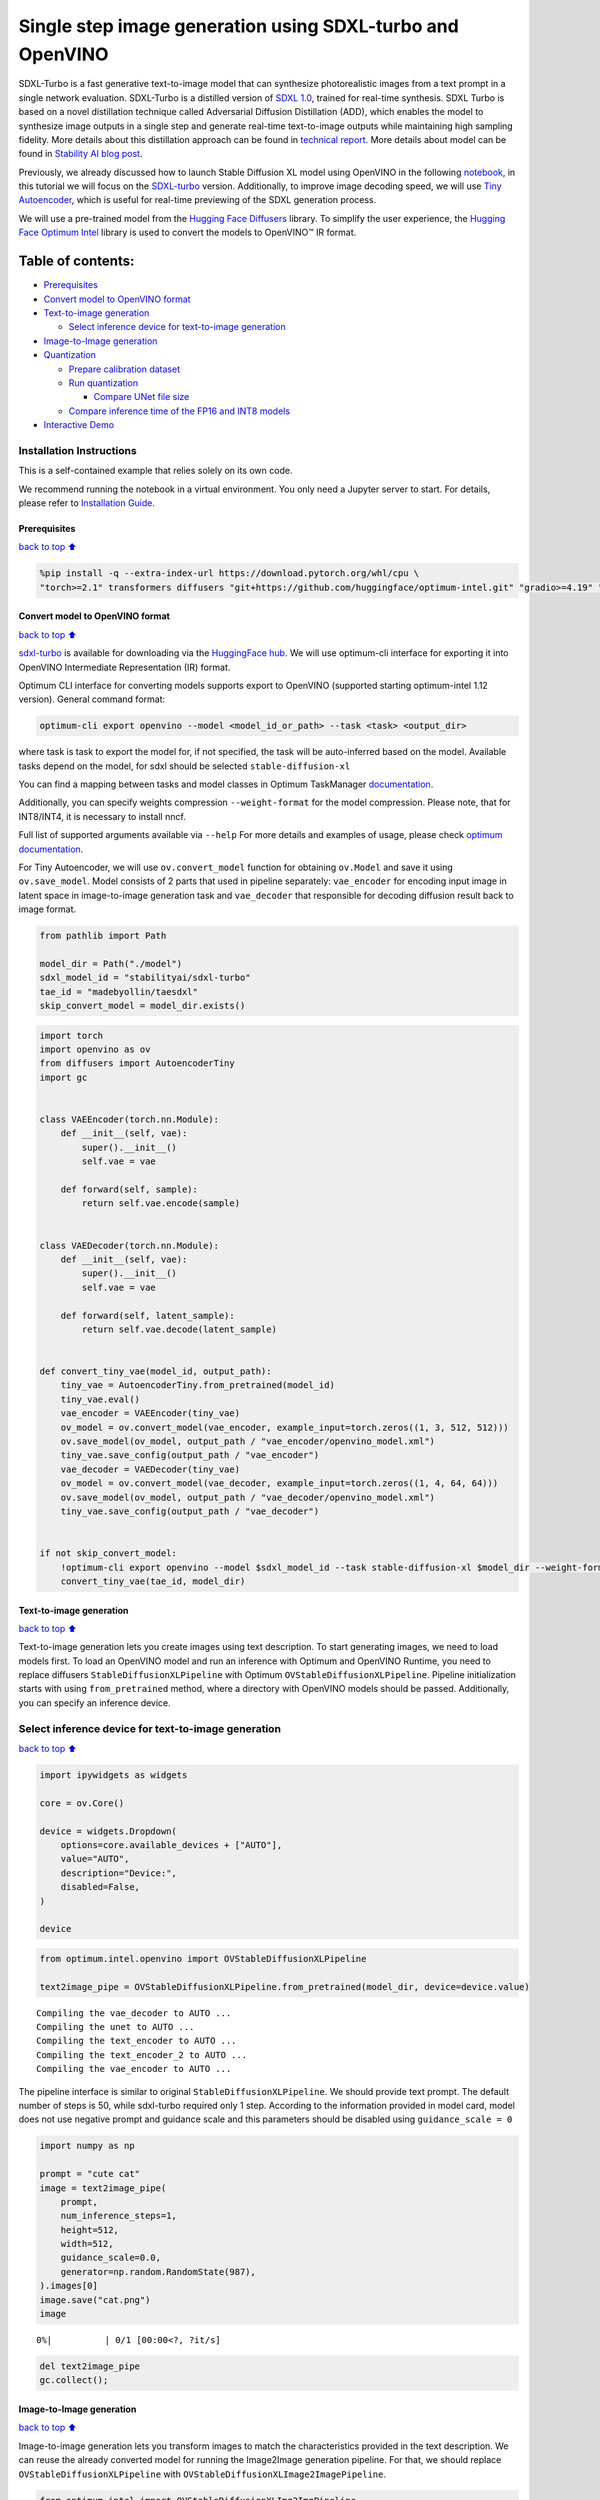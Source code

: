 Single step image generation using SDXL-turbo and OpenVINO
==========================================================

SDXL-Turbo is a fast generative text-to-image model that can synthesize
photorealistic images from a text prompt in a single network evaluation.
SDXL-Turbo is a distilled version of `SDXL
1.0 <https://huggingface.co/stabilityai/stable-diffusion-xl-base-1.0>`__,
trained for real-time synthesis. SDXL Turbo is based on a novel
distillation technique called Adversarial Diffusion Distillation (ADD),
which enables the model to synthesize image outputs in a single step and
generate real-time text-to-image outputs while maintaining high sampling
fidelity. More details about this distillation approach can be found in
`technical
report <https://stability.ai/research/adversarial-diffusion-distillation>`__.
More details about model can be found in `Stability AI blog
post <https://stability.ai/news/stability-ai-sdxl-turbo>`__.

Previously, we already discussed how to launch Stable Diffusion XL model
using OpenVINO in the following `notebook <../stable-diffusion-xl>`__,
in this tutorial we will focus on the
`SDXL-turbo <https://huggingface.co/stabilityai/sdxl-turbo>`__ version.
Additionally, to improve image decoding speed, we will use `Tiny
Autoencoder <https://github.com/madebyollin/taesd>`__, which is useful
for real-time previewing of the SDXL generation process.

We will use a pre-trained model from the `Hugging Face
Diffusers <https://huggingface.co/docs/diffusers/index>`__ library. To
simplify the user experience, the `Hugging Face Optimum
Intel <https://huggingface.co/docs/optimum/intel/index>`__ library is
used to convert the models to OpenVINO™ IR format.

Table of contents:
^^^^^^^^^^^^^^^^^^

-  `Prerequisites <#Prerequisites>`__
-  `Convert model to OpenVINO
   format <#Convert-model-to-OpenVINO-format>`__
-  `Text-to-image generation <#Text-to-image-generation>`__

   -  `Select inference device for text-to-image
      generation <#Select-inference-device-for-text-to-image-generation>`__

-  `Image-to-Image generation <#Image-to-Image-generation>`__
-  `Quantization <#Quantization>`__

   -  `Prepare calibration dataset <#Prepare-calibration-dataset>`__
   -  `Run quantization <#Run-quantization>`__

      -  `Compare UNet file size <#Compare-UNet-file-size>`__

   -  `Compare inference time of the FP16 and INT8
      models <#Compare-inference-time-of-the-FP16-and-INT8-models>`__

-  `Interactive Demo <#Interactive-Demo>`__

Installation Instructions
~~~~~~~~~~~~~~~~~~~~~~~~~

This is a self-contained example that relies solely on its own code.

We recommend running the notebook in a virtual environment. You only
need a Jupyter server to start. For details, please refer to
`Installation
Guide <https://github.com/openvinotoolkit/openvino_notebooks/blob/latest/README.md#-installation-guide>`__.

Prerequisites
-------------

`back to top ⬆️ <#Table-of-contents:>`__

.. code:: ipython3

    %pip install -q --extra-index-url https://download.pytorch.org/whl/cpu \
    "torch>=2.1" transformers diffusers "git+https://github.com/huggingface/optimum-intel.git" "gradio>=4.19" "peft==0.6.2" "openvino>=2023.3.0"

Convert model to OpenVINO format
--------------------------------

`back to top ⬆️ <#Table-of-contents:>`__

`sdxl-turbo <https://huggingface.co/stabilityai/sdxl-turbo>`__ is
available for downloading via the `HuggingFace
hub <https://huggingface.co/models>`__. We will use optimum-cli
interface for exporting it into OpenVINO Intermediate Representation
(IR) format.

Optimum CLI interface for converting models supports export to OpenVINO
(supported starting optimum-intel 1.12 version). General command format:

.. code:: bash

   optimum-cli export openvino --model <model_id_or_path> --task <task> <output_dir>

where task is task to export the model for, if not specified, the task
will be auto-inferred based on the model. Available tasks depend on the
model, for sdxl should be selected ``stable-diffusion-xl``

You can find a mapping between tasks and model classes in Optimum
TaskManager
`documentation <https://huggingface.co/docs/optimum/exporters/task_manager>`__.

Additionally, you can specify weights compression ``--weight-format``
for the model compression. Please note, that for INT8/INT4, it is
necessary to install nncf.

Full list of supported arguments available via ``--help`` For more
details and examples of usage, please check `optimum
documentation <https://huggingface.co/docs/optimum/intel/inference#export>`__.

For Tiny Autoencoder, we will use ``ov.convert_model`` function for
obtaining ``ov.Model`` and save it using ``ov.save_model``. Model
consists of 2 parts that used in pipeline separately: ``vae_encoder``
for encoding input image in latent space in image-to-image generation
task and ``vae_decoder`` that responsible for decoding diffusion result
back to image format.

.. code:: ipython3

    from pathlib import Path
    
    model_dir = Path("./model")
    sdxl_model_id = "stabilityai/sdxl-turbo"
    tae_id = "madebyollin/taesdxl"
    skip_convert_model = model_dir.exists()

.. code:: ipython3

    import torch
    import openvino as ov
    from diffusers import AutoencoderTiny
    import gc
    
    
    class VAEEncoder(torch.nn.Module):
        def __init__(self, vae):
            super().__init__()
            self.vae = vae
    
        def forward(self, sample):
            return self.vae.encode(sample)
    
    
    class VAEDecoder(torch.nn.Module):
        def __init__(self, vae):
            super().__init__()
            self.vae = vae
    
        def forward(self, latent_sample):
            return self.vae.decode(latent_sample)
    
    
    def convert_tiny_vae(model_id, output_path):
        tiny_vae = AutoencoderTiny.from_pretrained(model_id)
        tiny_vae.eval()
        vae_encoder = VAEEncoder(tiny_vae)
        ov_model = ov.convert_model(vae_encoder, example_input=torch.zeros((1, 3, 512, 512)))
        ov.save_model(ov_model, output_path / "vae_encoder/openvino_model.xml")
        tiny_vae.save_config(output_path / "vae_encoder")
        vae_decoder = VAEDecoder(tiny_vae)
        ov_model = ov.convert_model(vae_decoder, example_input=torch.zeros((1, 4, 64, 64)))
        ov.save_model(ov_model, output_path / "vae_decoder/openvino_model.xml")
        tiny_vae.save_config(output_path / "vae_decoder")
    
    
    if not skip_convert_model:
        !optimum-cli export openvino --model $sdxl_model_id --task stable-diffusion-xl $model_dir --weight-format fp16
        convert_tiny_vae(tae_id, model_dir)

Text-to-image generation
------------------------

`back to top ⬆️ <#Table-of-contents:>`__

Text-to-image generation lets you create images using text description.
To start generating images, we need to load models first. To load an
OpenVINO model and run an inference with Optimum and OpenVINO Runtime,
you need to replace diffusers ``StableDiffusionXLPipeline`` with Optimum
``OVStableDiffusionXLPipeline``. Pipeline initialization starts with
using ``from_pretrained`` method, where a directory with OpenVINO models
should be passed. Additionally, you can specify an inference device.

Select inference device for text-to-image generation
~~~~~~~~~~~~~~~~~~~~~~~~~~~~~~~~~~~~~~~~~~~~~~~~~~~~

`back to top ⬆️ <#Table-of-contents:>`__

.. code:: ipython3

    import ipywidgets as widgets
    
    core = ov.Core()
    
    device = widgets.Dropdown(
        options=core.available_devices + ["AUTO"],
        value="AUTO",
        description="Device:",
        disabled=False,
    )
    
    device

.. code:: ipython3

    from optimum.intel.openvino import OVStableDiffusionXLPipeline
    
    text2image_pipe = OVStableDiffusionXLPipeline.from_pretrained(model_dir, device=device.value)


.. parsed-literal::

    Compiling the vae_decoder to AUTO ...
    Compiling the unet to AUTO ...
    Compiling the text_encoder to AUTO ...
    Compiling the text_encoder_2 to AUTO ...
    Compiling the vae_encoder to AUTO ...


The pipeline interface is similar to original
``StableDiffusionXLPipeline``. We should provide text prompt. The
default number of steps is 50, while sdxl-turbo required only 1 step.
According to the information provided in model card, model does not use
negative prompt and guidance scale and this parameters should be
disabled using ``guidance_scale = 0``

.. code:: ipython3

    import numpy as np
    
    prompt = "cute cat"
    image = text2image_pipe(
        prompt,
        num_inference_steps=1,
        height=512,
        width=512,
        guidance_scale=0.0,
        generator=np.random.RandomState(987),
    ).images[0]
    image.save("cat.png")
    image



.. parsed-literal::

      0%|          | 0/1 [00:00<?, ?it/s]




.. image:: sdxl-turbo-with-output_files/sdxl-turbo-with-output_11_1.png



.. code:: ipython3

    del text2image_pipe
    gc.collect();

Image-to-Image generation
-------------------------

`back to top ⬆️ <#Table-of-contents:>`__

Image-to-image generation lets you transform images to match the
characteristics provided in the text description. We can reuse the
already converted model for running the Image2Image generation pipeline.
For that, we should replace ``OVStableDiffusionXLPipeline`` with
``OVStableDiffusionXLImage2ImagePipeline``.

.. code:: ipython3

    from optimum.intel import OVStableDiffusionXLImg2ImgPipeline
    
    image2image_pipe = OVStableDiffusionXLImg2ImgPipeline.from_pretrained(model_dir, device=device.value)


.. parsed-literal::

    Compiling the vae_decoder to AUTO ...
    Compiling the unet to AUTO ...
    Compiling the vae_encoder to AUTO ...
    Compiling the text_encoder_2 to AUTO ...
    Compiling the text_encoder to AUTO ...


.. code:: ipython3

    photo_prompt = "a cute cat with bow tie"

``strength`` parameter is important for the image-to-image generation
pipeline. It is a value between 0.0 and 1.0, that controls the amount of
noise that is added to the input image. Values that approach 1.0 enable
lots of variations but will also produce images that are not
semantically consistent with the input, then close to 0, less noise will
be added and the target image will preserve source image content.
strength has an impact not only on a number of noise but also the number
of generation steps. The number of denoising iterations in the
image-to-image generation pipeline is calculated as
``int(num_inference_steps * strength)``. With sdxl-turbo we should be
careful with selecting ``num_inference_steps`` and ``strength`` to
produce the correct result and make sure that the number of steps used
in pipeline >= 1 after applying strength multiplication. e.g. in example
below, we will use ``num_inference_steps=2`` and ``stength=0.5``,
finally, we get 0.5 \* 2.0 = 1 step in our pipeline.

.. code:: ipython3

    photo_image = image2image_pipe(
        photo_prompt,
        image=image,
        num_inference_steps=2,
        generator=np.random.RandomState(511),
        guidance_scale=0.0,
        strength=0.5,
    ).images[0]
    photo_image.save("cat_tie.png")
    photo_image



.. parsed-literal::

      0%|          | 0/1 [00:00<?, ?it/s]




.. image:: sdxl-turbo-with-output_files/sdxl-turbo-with-output_17_1.png



.. code:: ipython3

    del image2image_pipe
    gc.collect();

Quantization
------------

`back to top ⬆️ <#Table-of-contents:>`__

`NNCF <https://github.com/openvinotoolkit/nncf/>`__ enables
post-training quantization by adding quantization layers into model
graph and then using a subset of the training dataset to initialize the
parameters of these additional quantization layers. Quantized operations
are executed in ``INT8`` instead of ``FP32``/``FP16`` making model
inference faster.

According to ``SDXL-Turbo Model`` structure, the UNet model takes up
significant portion of the overall pipeline execution time. Now we will
show you how to optimize the UNet part using
`NNCF <https://github.com/openvinotoolkit/nncf/>`__ to reduce
computation cost and speed up the pipeline. Quantizing the rest of the
SDXL pipeline does not significantly improve inference performance but
can lead to a substantial degradation of accuracy.

The optimization process contains the following steps:

1. Create a calibration dataset for quantization.
2. Run ``nncf.quantize()`` to obtain quantized model.
3. Save the ``INT8`` model using ``openvino.save_model()`` function.

Please select below whether you would like to run quantization to
improve model inference speed.

.. code:: ipython3

    skip_for_device = "GPU" in device.value
    to_quantize = widgets.Checkbox(value=not skip_for_device, description="Quantization", disabled=skip_for_device)
    to_quantize




.. parsed-literal::

    Checkbox(value=True, description='Quantization')



.. code:: ipython3

    # Fetch `skip_kernel_extension` module
    import requests
    
    r = requests.get(
        url="https://raw.githubusercontent.com/openvinotoolkit/openvino_notebooks/latest/utils/skip_kernel_extension.py",
    )
    open("skip_kernel_extension.py", "w").write(r.text)
    
    int8_pipe = None
    
    %load_ext skip_kernel_extension

Prepare calibration dataset
~~~~~~~~~~~~~~~~~~~~~~~~~~~

`back to top ⬆️ <#Table-of-contents:>`__

We use a portion of
`conceptual_captions <https://huggingface.co/datasets/conceptual_captions>`__
dataset from Hugging Face as calibration data. To collect intermediate
model inputs for calibration we should customize ``CompiledModel``.

.. code:: ipython3

    UNET_INT8_OV_PATH = model_dir / "optimized_unet" / "openvino_model.xml"
    
    
    def disable_progress_bar(pipeline, disable=True):
        if not hasattr(pipeline, "_progress_bar_config"):
            pipeline._progress_bar_config = {"disable": disable}
        else:
            pipeline._progress_bar_config["disable"] = disable

.. code:: ipython3

    %%skip not $to_quantize.value
    
    import datasets
    import numpy as np
    from tqdm.notebook import tqdm
    from transformers import set_seed
    from typing import Any, Dict, List
    
    set_seed(1)
    
    class CompiledModelDecorator(ov.CompiledModel):
        def __init__(self, compiled_model: ov.CompiledModel, data_cache: List[Any] = None):
            super().__init__(compiled_model)
            self.data_cache = data_cache if data_cache else []
    
        def __call__(self, *args, **kwargs):
            self.data_cache.append(*args)
            return super().__call__(*args, **kwargs)
    
    def collect_calibration_data(pipe, subset_size: int) -> List[Dict]:
        original_unet = pipe.unet.request
        pipe.unet.request = CompiledModelDecorator(original_unet)
    
        dataset = datasets.load_dataset("google-research-datasets/conceptual_captions", split="train", trust_remote_code=True).shuffle(seed=42)
        disable_progress_bar(pipe)
    
        # Run inference for data collection
        pbar = tqdm(total=subset_size)
        diff = 0
        for batch in dataset:
            prompt = batch["caption"]
            if len(prompt) > pipe.tokenizer.model_max_length:
                continue
            _ = pipe(
                prompt,
                num_inference_steps=1,
                height=512,
                width=512,
                guidance_scale=0.0,
                generator=np.random.RandomState(987)
            )
            collected_subset_size = len(pipe.unet.request.data_cache)
            if collected_subset_size >= subset_size:
                pbar.update(subset_size - pbar.n)
                break
            pbar.update(collected_subset_size - diff)
            diff = collected_subset_size
    
        calibration_dataset = pipe.unet.request.data_cache
        disable_progress_bar(pipe, disable=False)
        pipe.unet.request = original_unet
        return calibration_dataset

.. code:: ipython3

    %%skip not $to_quantize.value
    
    if not UNET_INT8_OV_PATH.exists():
        text2image_pipe = OVStableDiffusionXLPipeline.from_pretrained(model_dir, device=device.value)
        unet_calibration_data = collect_calibration_data(text2image_pipe, subset_size=200)


.. parsed-literal::

    Compiling the vae_decoder to AUTO ...
    Compiling the unet to AUTO ...
    Compiling the text_encoder_2 to AUTO ...
    Compiling the vae_encoder to AUTO ...
    Compiling the text_encoder to AUTO ...



.. parsed-literal::

      0%|          | 0/200 [00:00<?, ?it/s]


Run quantization
~~~~~~~~~~~~~~~~

`back to top ⬆️ <#Table-of-contents:>`__

Create a quantized model from the pre-trained converted OpenVINO model.
Quantization of the first and last ``Convolution`` layers impacts the
generation results. We recommend using ``IgnoredScope`` to keep accuracy
sensitive ``Convolution`` layers in FP16 precision.

   **NOTE**: Quantization is time and memory consuming operation.
   Running quantization code below may take some time.

.. code:: ipython3

    %%skip not $to_quantize.value
    
    import nncf
    from nncf.scopes import IgnoredScope
    
    UNET_OV_PATH = model_dir / "unet" / "openvino_model.xml"
    if not UNET_INT8_OV_PATH.exists():
        unet = core.read_model(UNET_OV_PATH)
        quantized_unet = nncf.quantize(
            model=unet,
            model_type=nncf.ModelType.TRANSFORMER,
            calibration_dataset=nncf.Dataset(unet_calibration_data),
            ignored_scope=IgnoredScope(
                names=[
                    "__module.model.conv_in/aten::_convolution/Convolution",
                    "__module.model.up_blocks.2.resnets.2.conv_shortcut/aten::_convolution/Convolution",
                    "__module.model.conv_out/aten::_convolution/Convolution"
                ],
            ),
        )
        ov.save_model(quantized_unet, UNET_INT8_OV_PATH)



.. parsed-literal::

    Output()



.. raw:: html

    <pre style="white-space:pre;overflow-x:auto;line-height:normal;font-family:Menlo,'DejaVu Sans Mono',consolas,'Courier New',monospace"></pre>




.. raw:: html

    <pre style="white-space:pre;overflow-x:auto;line-height:normal;font-family:Menlo,'DejaVu Sans Mono',consolas,'Courier New',monospace">
    </pre>




.. parsed-literal::

    Output()



.. raw:: html

    <pre style="white-space:pre;overflow-x:auto;line-height:normal;font-family:Menlo,'DejaVu Sans Mono',consolas,'Courier New',monospace"></pre>




.. raw:: html

    <pre style="white-space:pre;overflow-x:auto;line-height:normal;font-family:Menlo,'DejaVu Sans Mono',consolas,'Courier New',monospace">
    </pre>



.. parsed-literal::

    INFO:nncf:3 ignored nodes were found by name in the NNCFGraph
    INFO:nncf:448 ignored nodes were found by name in the NNCFGraph
    INFO:nncf:Not adding activation input quantizer for operation: 6 __module.model.conv_in/aten::_convolution/Convolution
    14 __module.model.conv_in/aten::_convolution/Add
    
    INFO:nncf:Not adding activation input quantizer for operation: 317 __module.model.up_blocks.2.resnets.2.conv_shortcut/aten::_convolution/Convolution
    543 __module.model.up_blocks.2.resnets.2.conv_shortcut/aten::_convolution/Add
    
    INFO:nncf:Not adding activation input quantizer for operation: 1242 __module.model.conv_out/aten::_convolution/Convolution
    1426 __module.model.conv_out/aten::_convolution/Add
    



.. parsed-literal::

    Output()



.. raw:: html

    <pre style="white-space:pre;overflow-x:auto;line-height:normal;font-family:Menlo,'DejaVu Sans Mono',consolas,'Courier New',monospace"></pre>




.. raw:: html

    <pre style="white-space:pre;overflow-x:auto;line-height:normal;font-family:Menlo,'DejaVu Sans Mono',consolas,'Courier New',monospace">
    </pre>




.. parsed-literal::

    Output()



.. raw:: html

    <pre style="white-space:pre;overflow-x:auto;line-height:normal;font-family:Menlo,'DejaVu Sans Mono',consolas,'Courier New',monospace"></pre>




.. raw:: html

    <pre style="white-space:pre;overflow-x:auto;line-height:normal;font-family:Menlo,'DejaVu Sans Mono',consolas,'Courier New',monospace">
    </pre>



Let us check predictions with the quantized UNet using the same input
data.

.. code:: ipython3

    %%skip not $to_quantize.value
    
    from IPython.display import display
    
    int8_text2image_pipe = OVStableDiffusionXLPipeline.from_pretrained(model_dir, device=device.value, compile=False)
    int8_text2image_pipe.unet.model = core.read_model(UNET_INT8_OV_PATH)
    int8_text2image_pipe.unet.request = None
    
    prompt = "cute cat"
    image = int8_text2image_pipe(prompt, num_inference_steps=1, height=512, width=512, guidance_scale=0.0, generator=np.random.RandomState(987)).images[0]
    display(image)


.. parsed-literal::

    Compiling the text_encoder to AUTO ...
    Compiling the text_encoder_2 to AUTO ...



.. parsed-literal::

      0%|          | 0/1 [00:00<?, ?it/s]


.. parsed-literal::

    Compiling the unet to AUTO ...
    Compiling the vae_decoder to AUTO ...



.. image:: sdxl-turbo-with-output_files/sdxl-turbo-with-output_29_3.png


.. code:: ipython3

    %%skip not $to_quantize.value
    
    int8_image2image_pipe = OVStableDiffusionXLImg2ImgPipeline.from_pretrained(model_dir, device=device.value, compile=False)
    int8_image2image_pipe.unet.model = core.read_model(UNET_INT8_OV_PATH)
    int8_image2image_pipe.unet.request = None
    
    photo_prompt = "a cute cat with bow tie"
    photo_image = int8_image2image_pipe(photo_prompt, image=image, num_inference_steps=2, generator=np.random.RandomState(511), guidance_scale=0.0, strength=0.5).images[0]
    display(photo_image)


.. parsed-literal::

    Compiling the text_encoder to AUTO ...
    Compiling the text_encoder_2 to AUTO ...
    Compiling the vae_encoder to AUTO ...



.. parsed-literal::

      0%|          | 0/1 [00:00<?, ?it/s]


.. parsed-literal::

    Compiling the unet to AUTO ...
    Compiling the vae_decoder to AUTO ...



.. image:: sdxl-turbo-with-output_files/sdxl-turbo-with-output_30_3.png


Compare UNet file size
^^^^^^^^^^^^^^^^^^^^^^

`back to top ⬆️ <#Table-of-contents:>`__

.. code:: ipython3

    %%skip not $to_quantize.value
    
    fp16_ir_model_size = UNET_OV_PATH.with_suffix(".bin").stat().st_size / 1024
    quantized_model_size = UNET_INT8_OV_PATH.with_suffix(".bin").stat().st_size / 1024
    
    print(f"FP16 model size: {fp16_ir_model_size:.2f} KB")
    print(f"INT8 model size: {quantized_model_size:.2f} KB")
    print(f"Model compression rate: {fp16_ir_model_size / quantized_model_size:.3f}")


.. parsed-literal::

    FP16 model size: 5014578.62 KB
    INT8 model size: 2517944.84 KB
    Model compression rate: 1.992


Compare inference time of the FP16 and INT8 models
~~~~~~~~~~~~~~~~~~~~~~~~~~~~~~~~~~~~~~~~~~~~~~~~~~

`back to top ⬆️ <#Table-of-contents:>`__

To measure the inference performance of the ``FP16`` and ``INT8``
pipelines, we use median inference time on calibration subset.

   **NOTE**: For the most accurate performance estimation, it is
   recommended to run ``benchmark_app`` in a terminal/command prompt
   after closing other applications.

.. code:: ipython3

    %%skip not $to_quantize.value
    
    import time
    
    validation_size = 7
    calibration_dataset = datasets.load_dataset("google-research-datasets/conceptual_captions", split="train", trust_remote_code=True)
    validation_data = []
    for batch in calibration_dataset:
        prompt = batch["caption"]
        validation_data.append(prompt)
    
    def calculate_inference_time(pipe, dataset):
        inference_time = []
        disable_progress_bar(pipe)
    
        for idx, prompt in enumerate(dataset):
            start = time.perf_counter()
            image = pipe(
                prompt,
                num_inference_steps=1,
                guidance_scale=0.0,
                generator=np.random.RandomState(23)
            ).images[0]
            end = time.perf_counter()
            delta = end - start
            inference_time.append(delta)
            if idx >= validation_size:
                break
        disable_progress_bar(pipe, disable=False)
        return np.median(inference_time)

.. code:: ipython3

    %%skip not $to_quantize.value
    
    int8_latency = calculate_inference_time(int8_text2image_pipe, validation_data)
    text2image_pipe = OVStableDiffusionXLPipeline.from_pretrained(model_dir, device=device.value)
    fp_latency = calculate_inference_time(text2image_pipe, validation_data)
    print(f"FP16 pipeline latency: {fp_latency:.3f}")
    print(f"INT8 pipeline latency: {int8_latency:.3f}")
    print(f"Text-to-Image generation speed up: {fp_latency / int8_latency:.3f}")


.. parsed-literal::

    Compiling the vae_decoder to AUTO ...
    Compiling the unet to AUTO ...
    Compiling the vae_encoder to AUTO ...
    Compiling the text_encoder to AUTO ...
    Compiling the text_encoder_2 to AUTO ...


.. parsed-literal::

    FP16 pipeline latency: 1.775
    INT8 pipeline latency: 0.673
    Text-to-Image generation speed up: 2.636


Interactive Demo
----------------

`back to top ⬆️ <#Table-of-contents:>`__

Now, you can check model work using own text descriptions. Provide text
prompt in the text box and launch generation using Run button.
Additionally you can control generation with additional parameters: \*
Seed - random seed for initialization \* Steps - number of generation
steps \* Height and Width - size of generated image

   Please note that increasing image size may require to increasing
   number of steps for accurate result. We recommend running 104x1024
   resolution image generation using 4 steps.

Please select below whether you would like to use the quantized model to
launch the interactive demo.

.. code:: ipython3

    quantized_model_present = UNET_INT8_OV_PATH.exists()
    
    use_quantized_model = widgets.Checkbox(
        value=True if quantized_model_present else False,
        description="Use quantized model",
        disabled=False,
    )
    
    use_quantized_model




.. parsed-literal::

    Checkbox(value=True, description='Use quantized model')



.. code:: ipython3

    import gradio as gr
    
    text2image_pipe = OVStableDiffusionXLPipeline.from_pretrained(model_dir, device=device.value)
    if use_quantized_model.value:
        if not quantized_model_present:
            raise RuntimeError("Quantized model not found.")
        text2image_pipe.unet.model = core.read_model(UNET_INT8_OV_PATH)
        text2image_pipe.unet.request = core.compile_model(text2image_pipe.unet.model, device.value)
    
    
    def generate_from_text(text, seed, num_steps, height, width):
        result = text2image_pipe(
            text,
            num_inference_steps=num_steps,
            guidance_scale=0.0,
            generator=np.random.RandomState(seed),
            height=height,
            width=width,
        ).images[0]
        return result
    
    
    with gr.Blocks() as demo:
        with gr.Column():
            positive_input = gr.Textbox(label="Text prompt")
            with gr.Row():
                seed_input = gr.Number(precision=0, label="Seed", value=42, minimum=0)
                steps_input = gr.Slider(label="Steps", value=1, minimum=1, maximum=4, step=1)
                height_input = gr.Slider(label="Height", value=512, minimum=256, maximum=1024, step=32)
                width_input = gr.Slider(label="Width", value=512, minimum=256, maximum=1024, step=32)
                btn = gr.Button()
            out = gr.Image(
                label=("Result (Quantized)" if use_quantized_model.value else "Result (Original)"),
                type="pil",
                width=512,
            )
            btn.click(
                generate_from_text,
                [positive_input, seed_input, steps_input, height_input, width_input],
                out,
            )
            gr.Examples(
                [
                    ["cute cat", 999],
                    [
                        "underwater world coral reef, colorful jellyfish, 35mm, cinematic lighting, shallow depth of field,  ultra quality, masterpiece, realistic",
                        89,
                    ],
                    [
                        "a photo realistic happy white poodle dog ​​playing in the grass, extremely detailed, high res, 8k, masterpiece, dynamic angle",
                        1569,
                    ],
                    [
                        "Astronaut on Mars watching sunset, best quality, cinematic effects,",
                        65245,
                    ],
                    [
                        "Black and white street photography of a rainy night in New York, reflections on wet pavement",
                        48199,
                    ],
                ],
                [positive_input, seed_input],
            )
    
    # if you are launching remotely, specify server_name and server_port
    # demo.launch(server_name='your server name', server_port='server port in int')
    # Read more in the docs: https://gradio.app/docs/
    # if you want create public link for sharing demo, please add share=True
    try:
        demo.launch(debug=False)
    except Exception:
        demo.launch(share=True, debug=False)
